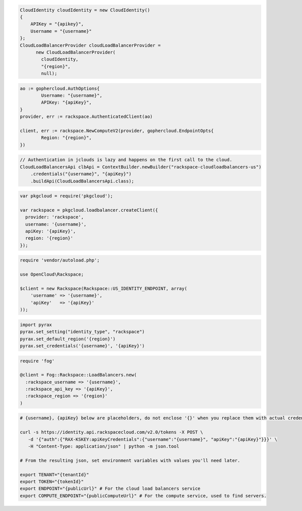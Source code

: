 .. code-block:: csharp

  CloudIdentity cloudIdentity = new CloudIdentity()
  {
      APIKey = "{apikey}",
      Username = "{username}"
  };
  CloudLoadBalancerProvider cloudLoadBalancerProvider =
	new CloudLoadBalancerProvider(
	  cloudIdentity,
	  "{region}",
	  null);

.. code-block:: go

	ao := gophercloud.AuthOptions{
		Username: "{username}",
		APIKey: "{apiKey}",
	}
	provider, err := rackspace.AuthenticatedClient(ao)

	client, err := rackspace.NewComputeV2(provider, gophercloud.EndpointOpts{
		Region: "{region}",
	})

.. code-block:: java

  // Authentication in jclouds is lazy and happens on the first call to the cloud.
  CloudLoadBalancersApi clbApi = ContextBuilder.newBuilder("rackspace-cloudloadbalancers-us")
      .credentials("{username}", "{apiKey}")
      .buildApi(CloudLoadBalancersApi.class);

.. code-block:: javascript

  var pkgcloud = require('pkgcloud');

  var rackspace = pkgcloud.loadbalancer.createClient({
    provider: 'rackspace',
    username: '{username}',
    apiKey: '{apiKey}',
    region: '{region}'
  });

.. code-block:: php

  require 'vendor/autoload.php';

  use OpenCloud\Rackspace;

  $client = new Rackspace(Rackspace::US_IDENTITY_ENDPOINT, array(
      'username' => '{username}',
      'apiKey'   => '{apiKey}'
  ));

.. code-block:: python

  import pyrax
  pyrax.set_setting("identity_type", "rackspace")
  pyrax.set_default_region('{region}')
  pyrax.set_credentials('{username}', '{apiKey}')

.. code-block:: ruby

  require 'fog'

  @client = Fog::Rackspace::LoadBalancers.new(
    :rackspace_username => '{username}',
    :rackspace_api_key => '{apiKey}',
    :rackspace_region => '{region}'
  )

.. code-block:: sh

  # {username}, {apiKey} below are placeholders, do not enclose '{}' when you replace them with actual credentials.

  curl -s https://identity.api.rackspacecloud.com/v2.0/tokens -X POST \
     -d '{"auth":{"RAX-KSKEY:apiKeyCredentials":{"username":"{username}", "apiKey":"{apiKey}"}}}' \
     -H "Content-Type: application/json" | python -m json.tool

  # From the resulting json, set environment variables with values you'll need later.

  export TENANT="{tenantId}"
  export TOKEN="{tokenId}"
  export ENDPOINT="{publicUrl}" # For the cloud load balancers service
  export COMPUTE_ENDPOINT="{publicComputeUrl}" # For the compute service, used to find servers.
